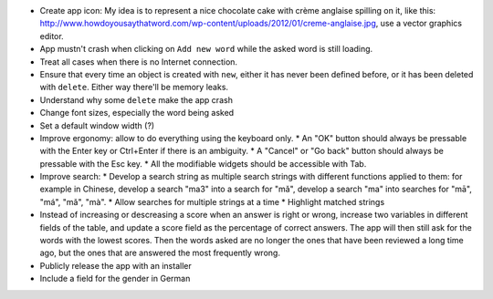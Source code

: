 * Create app icon: My idea is to represent a nice chocolate cake with crème anglaise spilling on it, like this: 
  http://www.howdoyousaythatword.com/wp-content/uploads/2012/01/creme-anglaise.jpg, use a vector graphics editor.
* App mustn't crash when clicking on ``Add new word`` while the asked word is still loading.
* Treat all cases when there is no Internet connection.
* Ensure that every time an object is created with ``new``, either it has never been defined before, or it has been deleted with ``delete``. Either way there'll be memory leaks.
* Understand why some ``delete`` make the app crash
* Change font sizes, especially the word being asked
* Set a default window width (?)
* Improve ergonomy: allow to do everything using the keyboard only.
  * An "OK" button should always be pressable with the Enter key or Ctrl+Enter if there is an ambiguity.
  * A "Cancel" or "Go back" button should always be pressable with the Esc key.
  * All the modifiable widgets should be accessible with Tab.
* Improve search:
  * Develop a search string as multiple search strings with different functions applied to them: for example in Chinese, develop a search "ma3" into a search for "mǎ", develop a search "ma" into searches for "mā", "má", "mǎ", "mà".
  * Allow searches for multiple strings at a time
  * Highlight matched strings
* Instead of increasing or descreasing a score when an answer is right or wrong, increase two variables in different fields of the table, and update a score field as the percentage of correct answers. The app will then still ask for the words with the lowest scores.
  Then the words asked are no longer the ones that have been reviewed a long time ago, but the ones that are answered the most frequently wrong.
* Publicly release the app with an installer
* Include a field for the gender in German
